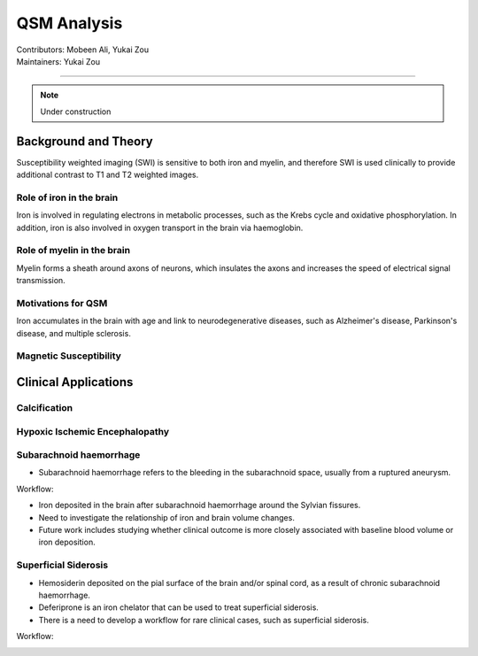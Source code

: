 ==============================================
QSM Analysis
==============================================
| Contributors: Mobeen Ali, Yukai Zou
| Maintainers: Yukai Zou

------------------------------------------

.. note:: 

    Under construction

Background and Theory
---------------------

Susceptibility weighted imaging (SWI) is sensitive to both iron and myelin, and therefore SWI is used clinically to provide additional contrast to T1 and T2 weighted images.

Role of iron in the brain
*************************

Iron is involved in regulating electrons in metabolic processes, such as the Krebs cycle and oxidative phosphorylation. In addition, iron is also involved in oxygen transport in the brain via haemoglobin.

Role of myelin in the brain
***************************

Myelin forms a sheath around axons of neurons, which insulates the axons and increases the speed of electrical signal transmission.

Motivations for QSM
*******************

Iron accumulates in the brain with age and link to neurodegenerative diseases, such as Alzheimer's disease, Parkinson's disease, and multiple sclerosis. 

Magnetic Susceptibility
***********************

.. image:: ../images/qsm-magnetic-susceptibilities.png
    :width: 600

Clinical Applications
---------------------

Calcification
*************

Hypoxic Ischemic Encephalopathy
*******************************

Subarachnoid haemorrhage
************************

- Subarachnoid haemorrhage refers to the bleeding in the subarachnoid space, usually from a ruptured aneurysm.


.. image:: ../images/qsm-subarachnoid-haemorrhage.png
    :width: 300

Workflow:

.. image:: ../images/workflow-subarachnoid-haemorrhage.png
    :width: 600

- Iron deposited in the brain after subarachnoid haemorrhage around the Sylvian fissures.
- Need to investigate the relationship of iron and brain volume changes.
- Future work includes studying whether clinical outcome is more closely associated with baseline blood volume or iron deposition.

Superficial Siderosis
*********************

- Hemosiderin deposited on the pial surface of the brain and/or spinal cord, as a result of chronic subarachnoid haemorrhage.
- Deferiprone is an iron chelator that can be used to treat superficial siderosis.
- There is a need to develop a workflow for rare clinical cases, such as superficial siderosis.

Workflow:

.. image:: ../images/workflow-superficial-siderosis.png
    :width: 600
